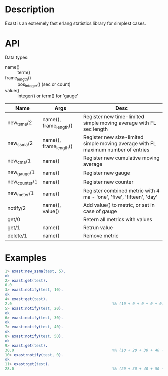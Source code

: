 # -*- fill-column: 120; -*-


* Description

  Exast is an extremely fast erlang statistics library for simplest cases.

* API

  Data types:
  - name() :: term()
  - frame_length() :: pos_integer() (sec or count)
  - value() :: integer() or term() for 'gauge'

  | Name          | Args                   | Desc                                                                              |
  |---------------+------------------------+-----------------------------------------------------------------------------------|
  | new_tsma/2    | name(), frame_length() | Register new time-limited simple moving average with FL sec length                |
  | new_ssma/2    | name(), frame_length() | Register new size-limited simple moving average with FL maximum number of entries |
  | new_cma/1     | name()                 | Register new cumulative moving average                                            |
  | new_gauge/1   | name()                 | Register new gauge                                                                |
  | new_counter/1 | name()                 | Register new counter                                                              |
  | new_meter/1   | name()                 | Register combined metric with 4 ma - 'one', 'five', 'fifteen', 'day'              |
  | notify/2      | name(), value()        | Add value() to metric, or set in case of gauge                                    |
  | get/0         |                        | Retern all metrics with values                                                    |
  | get/1         | name()                 | Retrun value                                                                      |
  | delete/1      | name()                 | Remove metric                                                                     |


* Examples

#+begin_src erlang
  1> exast:new_ssma(test, 5).
  ok
  2> exast:get(test).
  0.0
  3> exast:notify(test, 10).
  ok
  4> exast:get(test).
  2.0                                             %% (10 + 0 + 0 + 0 + 0) / 5 == 2.0
  5> exast:notify(test, 20).
  ok
  6> exast:notify(test, 30).
  ok
  7> exast:notify(test, 40).
  ok
  8> exast:notify(test, 50).
  ok
  9> exast:get(test).
  30.0                                            %% (10 + 20 + 30 + 40 + 50) / 5 == 30.0
  10> exast:notify(test, 0).
  ok
  11> exast:get(test).
  28.0                                            %% (20 + 30 + 40 + 50 + 0) / 5 == 28.0

#+end_src
